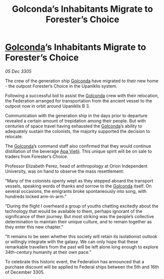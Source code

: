 :PROPERTIES:
:ID:       18891f5d-138d-448b-a3ac-5811e76484f5
:END:
#+title: Golconda’s Inhabitants Migrate to Forester’s Choice
#+filetags: :Federation:galnet:

* [[id:fce1d147-f900-41ec-a92c-3ce3d1cae641][Golconda]]’s Inhabitants Migrate to Forester’s Choice

/05 Dec 3305/

The crew of the generation ship [[id:fce1d147-f900-41ec-a92c-3ce3d1cae641][Golconda]] have migrated to their new home - the outpost Forester’s Choice in the Upaniklis system.  

Following a successful bid to assist the [[id:fce1d147-f900-41ec-a92c-3ce3d1cae641][Golconda]] crew with their relocation, the Federation arranged for transportation from the ancient vessel to the outpost now in orbit around Upaniklis B 3. 

Communication with the generation ship in the days prior to departure revealed a certain amount of trepidation among their people. But with centuries of space travel having exhausted the [[id:fce1d147-f900-41ec-a92c-3ce3d1cae641][Golconda]]’s ability to adequately sustain the colonists, the majority supported the decision to relocate. 

The [[id:fce1d147-f900-41ec-a92c-3ce3d1cae641][Golconda]]’s command staff also confirmed that they would continue distillation of the beverage [[id:b27fcb6d-4c69-4cff-9acc-10c618a11a77][Apa Vietii]]. This unique spirit will be on sale to traders from Forester’s Choice. 

Professor Elizabeth Perez, head of anthropology at Orion Independent University, was on hand to observe the mass resettlement: 

“Many of the colonists openly wept as they stepped aboard the transport vessels, speaking words of thanks and sorrow to the [[id:fce1d147-f900-41ec-a92c-3ce3d1cae641][Golconda]] itself. On several occasions, the emigrants broke spontaneously into song, with hundreds locked arm-in-arm.”  

“During the flight I overheard a group of youths chatting excitedly about the technology that would be available to them, perhaps ignorant of the significance of their journey. But most striking was the people’s collective determination to maintain their unique culture, and to remain together as they enter this new chapter.” 

“It remains to be seen whether this society will retain its isolationist outlook or willingly integrate with the galaxy. We can only hope that these remarkable travellers from the past will be left alone long enough to explore 34th-century humanity at their own pace.” 

To celebrate this historic event, the Federation has announced that a purchase discount will be applied to Federal ships between the 5th and 16th of December 3305.
